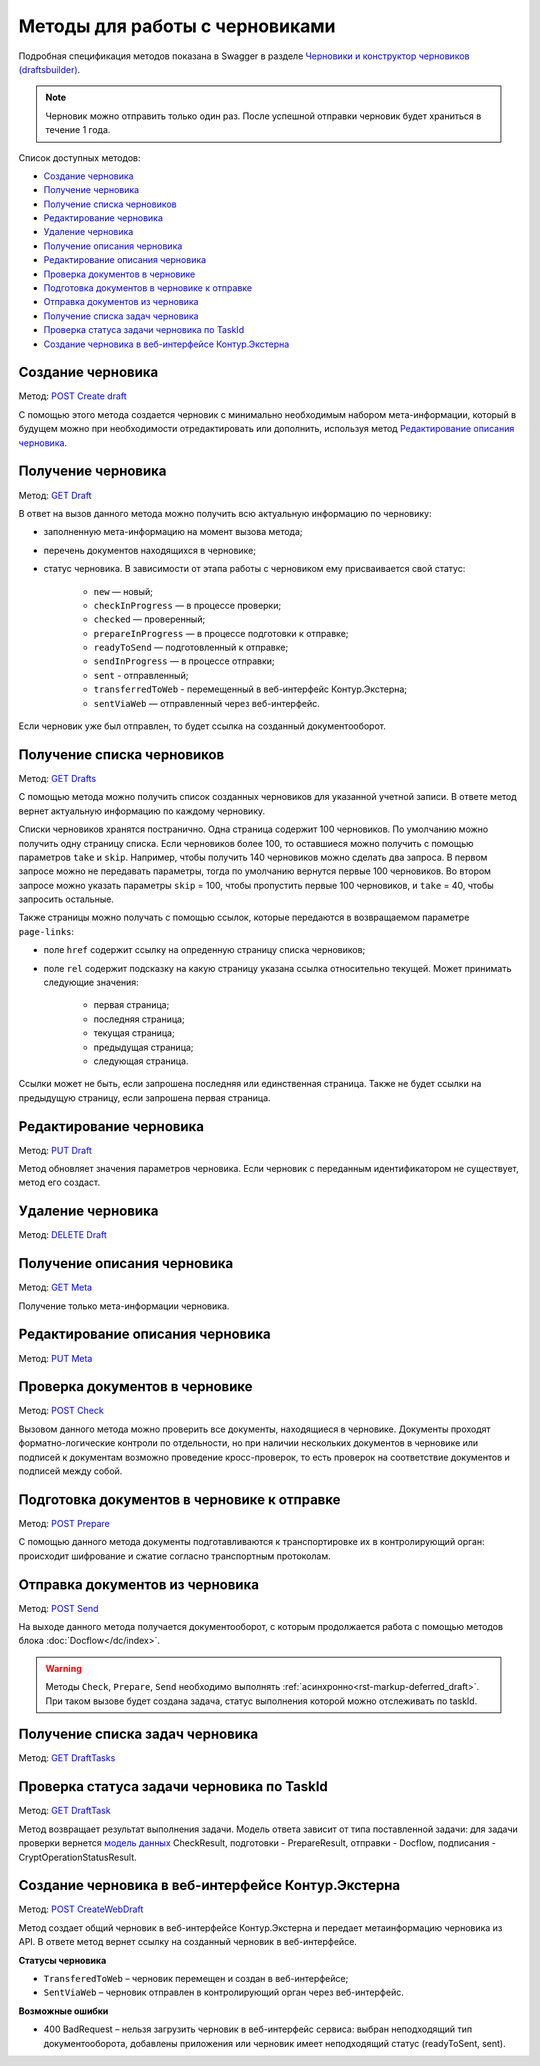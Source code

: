 .. _`Черновики и конструктор черновиков (draftsbuilder)`: https://developer.kontur.ru/doc/extern.drafts
.. _`POST Create draft`: https://developer.kontur.ru/doc/extern.drafts/method?type=post&path=%2Fv1%2F%7BaccountId%7D%2Fdrafts
.. _`PUT Draft`: https://developer.kontur.ru/doc/extern.drafts/method?type=put&path=%2Fv1%2F%7BaccountId%7D%2Fdrafts%2F%7BdraftId%7D
.. _`DELETE Draft`: https://developer.kontur.ru/doc/extern.drafts/method?type=delete&path=%2Fv1%2F%7BaccountId%7D%2Fdrafts%2F%7BdraftId%7D
.. _`GET Draft`: https://developer.kontur.ru/doc/extern.drafts/method?type=get&path=%2Fv1%2F%7BaccountId%7D%2Fdrafts%2F%7BdraftId%7D
.. _`GET Meta`: https://developer.kontur.ru/doc/extern.drafts/method?type=get&path=%2Fv1%2F%7BaccountId%7D%2Fdrafts%2F%7BdraftId%7D%2Fmeta
.. _`PUT Meta`: https://developer.kontur.ru/doc/extern.drafts/method?type=put&path=%2Fv1%2F%7BaccountId%7D%2Fdrafts%2F%7BdraftId%7D%2Fmeta
.. _`POST Check`: https://developer.kontur.ru/doc/extern.drafts/method?type=post&path=%2Fv1%2F%7BaccountId%7D%2Fdrafts%2F%7BdraftId%7D%2Fcheck
.. _`POST Prepare`: https://developer.kontur.ru/doc/extern.drafts/method?type=post&path=%2Fv1%2F%7BaccountId%7D%2Fdrafts%2F%7BdraftId%7D%2Fprepare
.. _`POST Send`: https://developer.kontur.ru/doc/extern.drafts/method?type=post&path=%2Fv1%2F%7BaccountId%7D%2Fdrafts%2F%7BdraftId%7D%2Fsend
.. _`GET DraftTasks`: https://developer.kontur.ru/doc/extern.drafts/method?type=get&path=%2Fv1%2F%7BaccountId%7D%2Fdrafts%2F%7BdraftId%7D%2Ftasks
.. _`GET DraftTask`: https://developer.kontur.ru/doc/extern.drafts/method?type=get&path=%2Fv1%2F%7BaccountId%7D%2Fdrafts%2F%7BdraftId%7D%2Ftasks%2F%7BapiTaskId%7D
.. _`модель данных`: https://developer.kontur.ru/doc/extern.drafts/models
.. _`POST CreateWebDraft`: https://developer.kontur.ru/doc/extern.drafts/method?type=post&path=%2Fv1%2F%7BaccountId%7D%2Fdrafts%2F%7BdraftId%7D%2Fcreate-web-draft 
.. _`GET Drafts`: https://developer.kontur.ru/doc/extern.drafts/method?type=get&path=%2Fv1%2F%7BaccountId%7D%2Fdrafts 

Методы для работы с черновиками
===============================

Подробная спецификация методов показана в Swagger в разделе `Черновики и конструктор черновиков (draftsbuilder)`_.

.. note:: Черновик можно отправить только один раз. После успешной отправки черновик будет храниться в течение 1 года. 

Список доступных методов:

* `Создание черновика`_
* `Получение черновика`_
* `Получение списка черновиков`_
* `Редактирование черновика`_
* `Удаление черновика`_
* `Получение описания черновика`_
* `Редактирование описания черновика`_
* `Проверка документов в черновике`_
* `Подготовка документов в черновике к отправке`_
* `Отправка документов из черновика`_
* `Получение списка задач черновика`_
* `Проверка статуса задачи черновика по TaskId`_
* `Создание черновика в веб-интерфейсе Контур.Экстерна`_

.. _rst-markup-createdraft:

Создание черновика 
------------------

Метод: `POST Create draft`_

С помощью этого метода создается черновик с минимально необходимым набором мета-информации, который в будущем можно при необходимости отредактировать или дополнить, используя метод `Редактирование описания черновика`_.

.. _rst-markup-draft:

Получение черновика 
-------------------

Метод: `GET Draft`_

В ответ на вызов данного метода можно получить всю актуальную информацию по черновику:

* заполненную мета-информацию на момент вызова метода;
* перечень документов находящихся в черновике;
* статус черновика. В зависимости от этапа работы с черновиком ему присваивается свой статус:

    * ``new`` — новый;
    * ``checkInProgress`` —  в процессе проверки;
    * ``checked`` — проверенный;
    * ``prepareInProgress`` — в процессе подготовки к отправке;
    * ``readyToSend`` — подготовленный к отправке;
    * ``sendInProgress`` — в процессе отправки;
    * ``sent`` - отправленный;
    * ``transferredToWeb`` - перемещенный в веб-интерфейс Контур.Экстерна;
    * ``sentViaWeb`` — отправленный через веб-интерфейс.

Если черновик уже был отправлен, то будет ссылка на созданный документооборот.

Получение списка черновиков
---------------------------

Метод: `GET Drafts`_

С помощью метода можно получить список созданных черновиков для указанной учетной записи. В ответе метод вернет актуальную информацию по каждому черновику.

Списки черновиков хранятся постранично. Одна страница содержит 100 черновиков. По умолчанию можно получить одну страницу списка. Если черновиков более 100, то оставшиеся можно получить с помощью параметров ``take`` и ``skip``. Например, чтобы получить 140 черновиков можно сделать два запроса. В первом запросе можно не передавать параметры, тогда по умолчанию вернутся первые 100 черновиков. Во втором запросе можно указать параметры ``skip`` = 100, чтобы пропустить первые 100 черновиков, и ``take`` = 40, чтобы запросить остальные.

Также страницы можно получать с помощью ссылок, которые передаются в возвращаемом параметре ``page-links``:

* поле ``href`` содержит ссылку на опреденную страницу списка черновиков;
* поле ``rel`` содержит подсказку на какую страницу указана ссылка относительно текущей. Может принимать следующие значения:

    * первая страница;
    * последняя страница;
    * текущая страница;
    * предыдущая страница;
    * следующая страница. 

Ссылки может не быть, если запрошена последняя или единственная страница. Также не будет ссылки на предыдущую страницу, если запрошена первая страница. 

Редактирование черновика 
------------------------

Метод: `PUT Draft`_

Метод обновляет значения параметров черновика. Если черновик с переданным идентификатором не существует, метод его создаст. 

Удаление черновика 
------------------

Метод: `DELETE Draft`_

Получение описания черновика 
----------------------------

Метод: `GET Meta`_

Получение только мета-информации черновика.

Редактирование описания черновика 
---------------------------------
Метод: `PUT Meta`_

.. _rst-markup-check:

Проверка документов в черновике 
-------------------------------

Метод: `POST Check`_

Вызовом данного метода можно проверить все документы, находящиеся в черновике. Документы проходят форматно-логические контроли по отдельности, но при наличии нескольких документов в черновике или подписей к документам возможно проведение кросс-проверок, то есть проверок на соответствие документов и подписей между собой. 


.. _rst-markup-prepare:

Подготовка документов в черновике к отправке 
--------------------------------------------

Метод: `POST Prepare`_

С помощью данного метода документы подготавливаются к транспортировке их в контролирующий орган: происходит шифрование и сжатие согласно транспортным протоколам.

.. _rst-markup-send:

Отправка документов из черновика 
--------------------------------

Метод: `POST Send`_

На выходе данного метода получается документооборот, с которым продолжается работа с помощью методов блока :doc:`Docflow</dc/index>`.

.. warning:: Методы ``Check``, ``Prepare``, ``Send`` необходимо выполнять :ref:`асинхронно<rst-markup-deferred_draft>`. При таком вызове будет создана задача, статус выполнения которой можно отслеживать по taskId. 

Получение списка задач черновика
--------------------------------

Метод: `GET DraftTasks`_

.. _rst-markup-DraftTasks:

Проверка статуса задачи черновика по TaskId
-------------------------------------------

Метод: `GET DraftTask`_

Метод  возвращает результат выполнения задачи. Модель ответа зависит от типа поставленной задачи: для задачи проверки вернется `модель данных`_ CheckResult, подготовки - PrepareResult, отправки - Docflow, подписания - CryptOperationStatusResult.

.. _rst-markup-CreateWebDraft:

Создание черновика в веб-интерфейсе Контур.Экстерна
---------------------------------------------------

Метод: `POST CreateWebDraft`_

Метод создает общий черновик в веб-интерфейсе Контур.Экстерна и передает метаинформацию черновика из API. В ответе метод вернет ссылку на созданный черновик в веб-интерфейсе.

**Статусы черновика**

* ``TransferedToWeb`` – черновик перемещен и создан в веб-интерфейсе; 
* ``SentViaWeb`` – черновик отправлен в контролирующий орган через веб-интерфейс. 

**Возможные ошибки**

* 400 BadRequest – нельзя загрузить черновик в веб-интерфейс сервиса: выбран неподходящий тип документооборота, добавлены приложения или черновик имеет неподходящий статус (readyToSent, sent).

